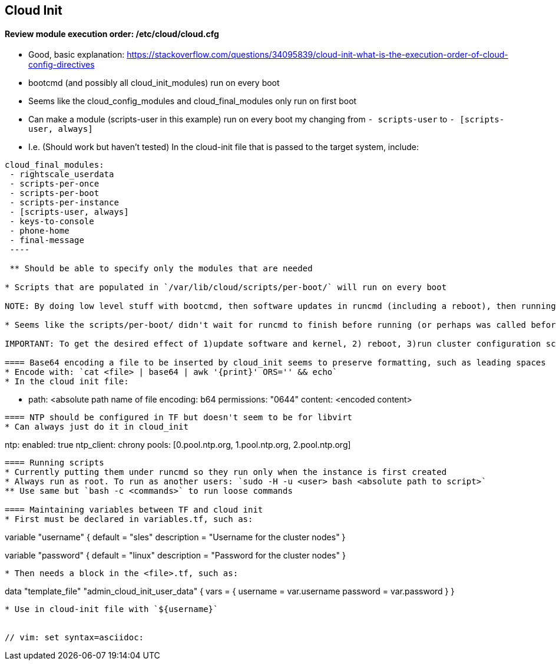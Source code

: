 
== Cloud Init 
 
==== Review module execution order: /etc/cloud/cloud.cfg
* Good, basic explanation: https://stackoverflow.com/questions/34095839/cloud-init-what-is-the-execution-order-of-cloud-config-directives 
* bootcmd (and possibly all cloud_init_modules) run on every boot
* Seems like the cloud_config_modules and cloud_final_modules only run on first boot
* Can make a module (scripts-user in this example) run on every boot my changing from `- scripts-user` to `- [scripts-user, always]`
* I.e. (Should work but haven't tested) In the cloud-init file that is passed to the target system, include:
----
cloud_final_modules:
 - rightscale_userdata
 - scripts-per-once
 - scripts-per-boot
 - scripts-per-instance
 - [scripts-user, always]
 - keys-to-console
 - phone-home
 - final-message
 ----
 
 ** Should be able to specify only the modules that are needed

* Scripts that are populated in `/var/lib/cloud/scripts/per-boot/` will run on every boot

NOTE: By doing low level stuff with bootcmd, then software updates in runcmd (including a reboot), then running the cluster configuration script in scripts-per-boot (by just dropping it into /var/lib/cloud/scripts/per-boot/); I am able to update the software and get the needed reboot, then building the cluster when the softare is ready. Still need to verify if scripts-per-boot doesn't get executed because the reboot happens before it is called. SCRIPT MUST BE IDEMPOTENT!

* Seems like the scripts/per-boot/ didn't wait for runcmd to finish before running (or perhaps was called before runcmd)

IMPORTANT: To get the desired effect of 1)update software and kernel, 2) reboot, 3)run cluster configuration script *as* *user* *sles*; had to a)use write-files to put deploy_cluster.sh and recover_deployment.sh in /root (recover_deployment.sh is basically just one line: `sudo -H -u sles bash /root/deploy_caasp.sh`), b)in runcmd include `  - cp -p /root/recover_deployment.sh /var/lib/cloud/scripts/per-boot/` just before `  - reboot`, c)make deploy_caasp.sh idempotent by having it exit if it finds a directory under /home/sles with the name of the cluster, which is direvied from the /home/sles/.all_nodes file. Might have gotten there easier by using `scripts-per-once` but didnt' have time to explore.

==== Base64 encoding a file to be inserted by cloud_init seems to preserve formatting, such as leading spaces 
* Encode with: `cat <file> | base64 | awk '{print}' ORS='' && echo` 
* In the cloud init file: 
---- 
  - path: <absolute path name of file 
    encoding: b64 
    permissions: "0644" 
    content: <encoded content> 
---- 
 
==== NTP should be configured in TF but doesn't seem to be for libvirt
* Can always just do it in cloud_init
----
ntp:
  enabled: true
  ntp_client: chrony
  pools: [0.pool.ntp.org, 1.pool.ntp.org, 2.pool.ntp.org]
----

==== Running scripts
* Currently putting them under runcmd so they run only when the instance is first created
* Always run as root. To run as another users: `sudo -H -u <user> bash <absolute path to script>`
** Use same but `bash -c <commands>` to run loose commands

==== Maintaining variables between TF and cloud init
* First must be declared in variables.tf, such as:
----
variable "username" {
  default     = "sles"
  description = "Username for the cluster nodes"
}

variable "password" {
  default     = "linux"
  description = "Password for the cluster nodes"
}
----

* Then needs a block in the <file>.tf, such as:
----
data "template_file" "admin_cloud_init_user_data" {
  vars = {
    username        = var.username
    password        = var.password
  }
}
----
* Use in cloud-init file with `${username}`
 

// vim: set syntax=asciidoc:
